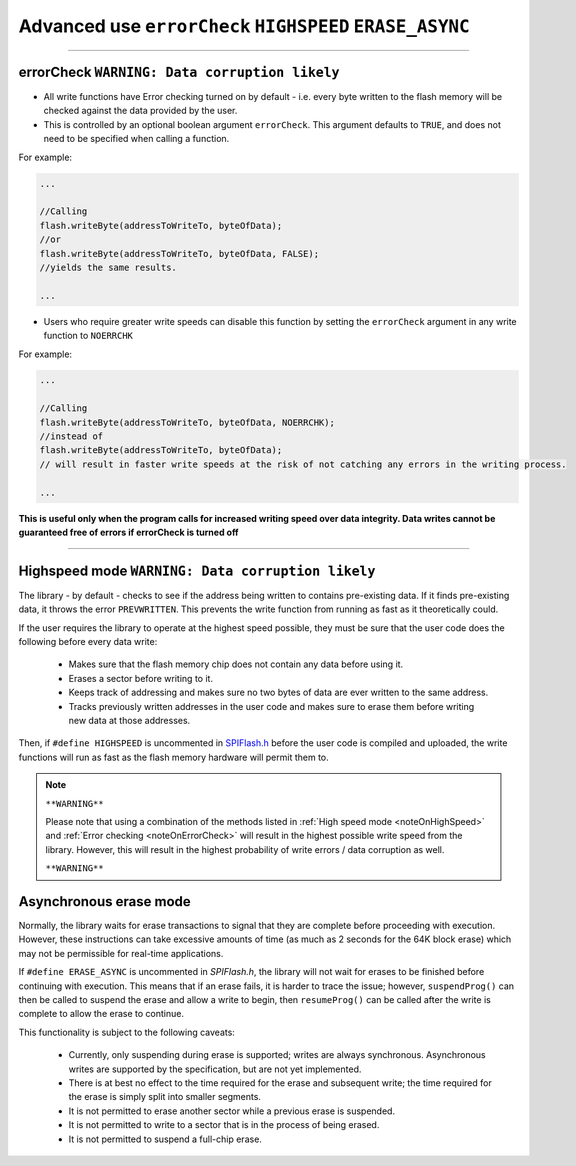.. _writeAdvanced:

.. default-domain:: cpp
.. highlight:: cpp
  :linenothreshold: 4


.. _noteOnErrorCheck:

Advanced use ``errorCheck`` ``HIGHSPEED`` ``ERASE_ASYNC``
~~~~~~~~~~~~~~~~~~~~~~~~~~~~~~~~~~~~~~~~~~~~~~~~~~

-----------

errorCheck ``WARNING: Data corruption likely``
^^^^^^^^^^^^^^^^^^^^^^^^^^^^^^^^^^^^^^^^^^^^^^^

* All write functions have Error checking turned on by default - i.e. every byte written to the flash memory will be checked against the data provided by the user.
* This is controlled by an optional boolean argument ``errorCheck``. This argument defaults to ``TRUE``, and does not need to be specified when calling a function.


For example:

.. code-block:: cpp

  ...

  //Calling
  flash.writeByte(addressToWriteTo, byteOfData);
  //or
  flash.writeByte(addressToWriteTo, byteOfData, FALSE);
  //yields the same results.

  ...

* Users who require greater write speeds can disable this function by setting the ``errorCheck`` argument in any write function to ``NOERRCHK``

For example:

.. code-block:: cpp

  ...

  //Calling
  flash.writeByte(addressToWriteTo, byteOfData, NOERRCHK);
  //instead of
  flash.writeByte(addressToWriteTo, byteOfData);
  // will result in faster write speeds at the risk of not catching any errors in the writing process.

  ...

**This is useful only when the program calls for increased writing speed over data integrity. Data writes cannot be guaranteed free of errors if errorCheck is turned off**

-----------

.. _noteOnHighSpeed:

Highspeed mode ``WARNING: Data corruption likely``
^^^^^^^^^^^^^^^^^^^^^^^^^^^^^^^^^^^^^^^^^^^^^^^^^^^

The library - by default - checks to see if the address being written to contains pre-existing data. If it finds pre-existing data, it throws the error ``PREVWRITTEN``. This prevents the write function from running as fast as it theoretically could.

If the user requires the library to operate at the highest speed possible, they must be sure that the user code does the following before every data write:

  * Makes sure that the flash memory chip does not contain any data before using it.

  * Erases a sector before writing to it.

  * Keeps track of addressing and makes sure no two bytes of data are ever written to the same address.

  * Tracks previously written addresses in the user code and makes sure to erase them before writing new data at those addresses.

Then, if ``#define HIGHSPEED`` is uncommented in `SPIFlash.h <https://github.com/Marzogh/SPIFlash/blob/762a8802f94e8f55713e56ce073aedd8a10bfe8d/src/SPIFlash.h#L45>`_ before the user code is compiled and uploaded, the write functions will run as fast as the flash memory hardware will permit them to.

.. note::
  ``**WARNING**``

  Please note that using a combination of the methods listed in :ref:`High speed mode <noteOnHighSpeed>` and :ref:`Error checking <noteOnErrorCheck>` will result in the highest possible write speed from the library. However, this will result in the highest probability of write errors / data corruption as well.

  ``**WARNING**``

Asynchronous erase mode
^^^^^^^^^^^^^^^^^^^^^^^^

Normally, the library waits for erase transactions to signal that they are complete before proceeding with execution. However, these instructions can take excessive amounts of time (as much as 2 seconds for the 64K block erase) which may not be permissible for real-time applications.

If ``#define ERASE_ASYNC`` is uncommented in `SPIFlash.h`, the library will not wait for erases to be finished before continuing with execution. This means that if an erase fails, it is harder to trace the issue; however, ``suspendProg()`` can then be called to suspend the erase and allow a write to begin, then ``resumeProg()`` can be called after the write is complete to allow the erase to continue.

This functionality is subject to the following caveats:

  * Currently, only suspending during erase is supported; writes are always synchronous. Asynchronous writes are supported by the specification, but are not yet implemented.
  
  * There is at best no effect to the time required for the erase and subsequent write; the time required for the erase is simply split into smaller segments.
  
  * It is not permitted to erase another sector while a previous erase is suspended.

  * It is not permitted to write to a sector that is in the process of being erased.

  * It is not permitted to suspend a full-chip erase.
  